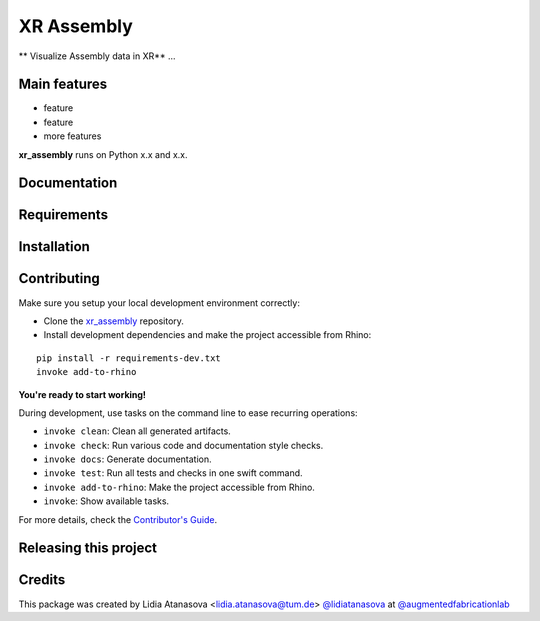 ============================================================
XR Assembly
============================================================

.. start-badges

.. image:: https://img.shields.io/badge/License-MIT-blue.svg
    :target: https://github.com/augmentedfabricationlab/xr_assembly/blob/master/LICENSE
    :alt: License MIT

.. image:: https://travis-ci.org/augmentedfabricationlab/xr_assembly.svg?branch=master
    :target: https://travis-ci.org/augmentedfabricationlab/xr_assembly
    :alt: Travis CI

.. end-badges

.. Write project description

** Visualize Assembly data in XR** ...


Main features
-------------

* feature
* feature
* more features

**xr_assembly** runs on Python x.x and x.x.


Documentation
-------------

.. Explain how to access documentation: API, examples, etc.

..
.. optional sections:

Requirements
------------

.. Write requirements instructions here


Installation
------------

.. Write installation instructions here


Contributing
------------

Make sure you setup your local development environment correctly:

* Clone the `xr_assembly <https://github.com/augmentedfabricationlab/xr_assembly>`_ repository.
* Install development dependencies and make the project accessible from Rhino:

::

    pip install -r requirements-dev.txt
    invoke add-to-rhino

**You're ready to start working!**

During development, use tasks on the
command line to ease recurring operations:

* ``invoke clean``: Clean all generated artifacts.
* ``invoke check``: Run various code and documentation style checks.
* ``invoke docs``: Generate documentation.
* ``invoke test``: Run all tests and checks in one swift command.
* ``invoke add-to-rhino``: Make the project accessible from Rhino.
* ``invoke``: Show available tasks.

For more details, check the `Contributor's Guide <CONTRIBUTING.rst>`_.


Releasing this project
----------------------

.. Write releasing instructions here


.. end of optional sections
..

Credits
-------------

This package was created by Lidia Atanasova <lidia.atanasova@tum.de> `@lidiatanasova <https://github.com/lidiatanasova>`_ at `@augmentedfabricationlab <https://github.com/augmentedfabricationlab>`_

